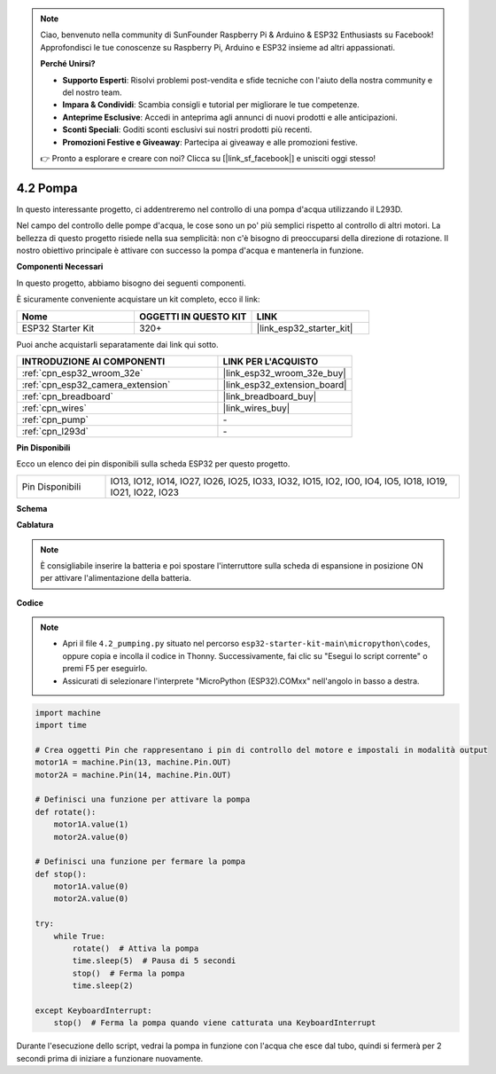 .. note::

    Ciao, benvenuto nella community di SunFounder Raspberry Pi & Arduino & ESP32 Enthusiasts su Facebook! Approfondisci le tue conoscenze su Raspberry Pi, Arduino e ESP32 insieme ad altri appassionati.

    **Perché Unirsi?**

    - **Supporto Esperti**: Risolvi problemi post-vendita e sfide tecniche con l'aiuto della nostra community e del nostro team.
    - **Impara & Condividi**: Scambia consigli e tutorial per migliorare le tue competenze.
    - **Anteprime Esclusive**: Accedi in anteprima agli annunci di nuovi prodotti e alle anticipazioni.
    - **Sconti Speciali**: Goditi sconti esclusivi sui nostri prodotti più recenti.
    - **Promozioni Festive e Giveaway**: Partecipa ai giveaway e alle promozioni festive.

    👉 Pronto a esplorare e creare con noi? Clicca su [|link_sf_facebook|] e unisciti oggi stesso!

.. _py_pump:

4.2 Pompa
=======================

In questo interessante progetto, ci addentreremo nel controllo di una pompa d'acqua utilizzando il L293D.

Nel campo del controllo delle pompe d'acqua, le cose sono un po' più semplici rispetto al controllo di altri motori. La bellezza di questo progetto risiede nella sua semplicità: non c'è bisogno di preoccuparsi della direzione di rotazione. Il nostro obiettivo principale è attivare con successo la pompa d'acqua e mantenerla in funzione.

**Componenti Necessari**

In questo progetto, abbiamo bisogno dei seguenti componenti.

È sicuramente conveniente acquistare un kit completo, ecco il link:

.. list-table::
    :widths: 20 20 20
    :header-rows: 1

    *   - Nome	
        - OGGETTI IN QUESTO KIT
        - LINK
    *   - ESP32 Starter Kit
        - 320+
        - |link_esp32_starter_kit|

Puoi anche acquistarli separatamente dai link qui sotto.

.. list-table::
    :widths: 30 20
    :header-rows: 1

    *   - INTRODUZIONE AI COMPONENTI
        - LINK PER L'ACQUISTO

    *   - :ref:`cpn_esp32_wroom_32e`
        - |link_esp32_wroom_32e_buy|
    *   - :ref:`cpn_esp32_camera_extension`
        - |link_esp32_extension_board|
    *   - :ref:`cpn_breadboard`
        - |link_breadboard_buy|
    *   - :ref:`cpn_wires`
        - |link_wires_buy|
    *   - :ref:`cpn_pump`
        - \-
    *   - :ref:`cpn_l293d`
        - \-

**Pin Disponibili**

Ecco un elenco dei pin disponibili sulla scheda ESP32 per questo progetto.

.. list-table::
    :widths: 5 20 

    * - Pin Disponibili
      - IO13, IO12, IO14, IO27, IO26, IO25, IO33, IO32, IO15, IO2, IO0, IO4, IO5, IO18, IO19, IO21, IO22, IO23

**Schema**

.. image:: ../../img/circuit/circuit_4.1_motor_l293d.png


**Cablatura**

.. note::

    È consigliabile inserire la batteria e poi spostare l'interruttore sulla scheda di espansione in posizione ON per attivare l'alimentazione della batteria.


.. image:: ../../img/wiring/4.2_pump_l293d_bb.png

**Codice**

.. note::

    * Apri il file ``4.2_pumping.py`` situato nel percorso ``esp32-starter-kit-main\micropython\codes``, oppure copia e incolla il codice in Thonny. Successivamente, fai clic su "Esegui lo script corrente" o premi F5 per eseguirlo.
    * Assicurati di selezionare l'interprete "MicroPython (ESP32).COMxx" nell'angolo in basso a destra.


.. code-block:: python

    import machine
    import time

    # Crea oggetti Pin che rappresentano i pin di controllo del motore e impostali in modalità output
    motor1A = machine.Pin(13, machine.Pin.OUT)
    motor2A = machine.Pin(14, machine.Pin.OUT)

    # Definisci una funzione per attivare la pompa
    def rotate():
        motor1A.value(1)
        motor2A.value(0)

    # Definisci una funzione per fermare la pompa
    def stop():
        motor1A.value(0)
        motor2A.value(0)

    try:
        while True:
            rotate()  # Attiva la pompa
            time.sleep(5)  # Pausa di 5 secondi
            stop()  # Ferma la pompa
            time.sleep(2)

    except KeyboardInterrupt:
        stop()  # Ferma la pompa quando viene catturata una KeyboardInterrupt



Durante l'esecuzione dello script, vedrai la pompa in funzione con l'acqua che esce dal tubo, quindi si fermerà per 2 secondi prima di iniziare a funzionare nuovamente.

